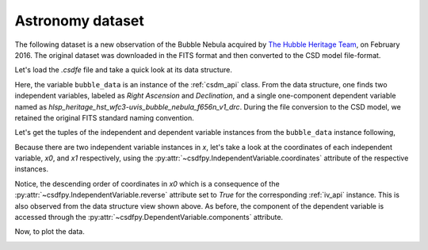 


Astronomy dataset
^^^^^^^^^^^^^^^^^

The following dataset is a new observation of the Bubble Nebula 
acquired by
`The Hubble Heritage Team <https://archive.stsci.edu/prepds/heritage/bubble/introduction.html>`_,
on February 2016. The original dataset was downloaded in the FITS format
and then converted to the CSD model file-format.

Let's load the `.csdfe` file and take a quick look at its data structure.

.. doctest::

    >>> import csdfpy as cp

    >>> bubble_data = cp.load('../../test-datasets0.0.10/astronomy/source/Bubble Nebula/Bubble.csdfe')
    >>> print(bubble_data.data_structure)
    {
      "CSDM": {
        "version": "0.0.10",
        "description": "The dataset is a new observation of the Bubble Nebula acquired by The Hubble Heritage Team, in February 2016.",
        "independent_variables": [
          {
            "type": "linear_spacing",
            "number_of_points": 11596,
            "increment": "-2.279306196154649e-05 °",
            "reference_offset": "350.311874957 °",
            "quantity": "angle",
            "label": "Right Ascension"
          },
          {
            "type": "linear_spacing",
            "number_of_points": 11351,
            "increment": "1.1005521846938031e-05 °",
            "reference_offset": "61.128514949691635 °",
            "quantity": "angle",
            "label": "Declination"
          }
        ],
        "dependent_variables": [
          {
            "name": "hlsp_heritage_hst_wfc3-uvis_bubble_nebula_f656n_v1_drc",
            "numeric_type": "float32",
            "components": "[0.0, 0.0, ...... 0.0, 0.0]"
          }
        ]
      }
    }

Here, the variable ``bubble_data`` is an instance of the :ref:`csdm_api` class.
From the data structure, one finds two independent variables, labeled as
*Right Ascension* and *Declination*, and a single one-component dependent
variable named as *hlsp_heritage_hst_wfc3-uvis_bubble_nebula_f656n_v1_drc*.
During the file conversion to the CSD model, we retained the original FITS
standard naming convention.


Let's get the tuples of the independent and dependent variable instances from
the ``bubble_data`` instance following,

.. doctest::

    >>> x = bubble_data.independent_variables
    >>> y = bubble_data.dependent_variables

Because there are two independent variable instances in `x`, let's take a look
at the coordinates of each independent variable, `x0`, and `x1` respectively, 
using the :py:attr:`~csdfpy.IndependentVariable.coordinates` attribute of the
respective instances.

.. doctest::

    >>> x0 = x[0].coordinates
    >>> print(x0)
    [350.31187496 350.31185216 350.31182937 ... 350.04763499 350.0476122
     350.0475894 ] deg

    >>> x1 = x[1].coordinates
    >>> print(x1)
    [61.12851495 61.12852596 61.12853696 ... 61.25340561 61.25341662
     61.25342762] deg
 
Notice, the descending order of coordinates in `x0` which is a
consequence of  the :py:attr:`~csdfpy.IndependentVariable.reverse` attribute set
to `True` for the corresponding :ref:`iv_api` instance. This is also
observed from the data structure view shown above. As before, the component of the
dependent variable is accessed through the 
:py:attr:`~csdfpy.DependentVariable.components` attribute.

.. doctest::

     >>> y00 = y[0].components[0]

Now, to plot the data.

.. doctest::

    >>> import matplotlib.pyplot as plt
    >>> from matplotlib.colors import LogNorm
    >>> import numpy as np

    >>> # Figure setup.
    >>> fig, ax = plt.subplots(1,1,figsize=(6, 5))
    >>> ax.set_facecolor('w')

    >>> # Set the extents of the image.
    >>> extent=[x0[0].value, x0[-1].value,
    ...         x1[0].value, x1[-1].value]

    >>> # Log intensity image plot.
    >>> im = ax.imshow(np.abs(y00), origin='lower', cmap='bone_r',
    ...                norm=LogNorm(vmax=y00.max()/10, vmin=7.5e-3, clip=True),
    ...                extent=extent, aspect='auto')

    >>> # Set the axes labels and the figure tile.
    >>> ax.set_xlabel(x[0].axis_label)  # doctest: +SKIP
    >>> ax.set_ylabel(x[1].axis_label)  # doctest: +SKIP
    >>> ax.set_title(y[0].name)  # doctest: +SKIP
    
    >>> # Add a colorbar.
    >>> cbar = fig.colorbar(im)
    >>> cbar.ax.set_ylabel(y[0].axis_label[0])  # doctest: +SKIP

    >>> # Set the x and y limits.
    >>> ax.set_xlim([350.25, 350.1])  # doctest: +SKIP
    >>> ax.set_ylim([61.15, 61.22])  # doctest: +SKIP

    >>> # Add grid lines.
    >>> ax.grid(color='gray', linestyle='--', linewidth=0.5)

    >>> plt.tight_layout(pad=0, w_pad=0, h_pad=0)
    >>> plt.savefig(bubble_data.filename+'.pdf', dpi=450)
    >>> plt.show()

.. image:: /_static/Bubble.csdfx.png

